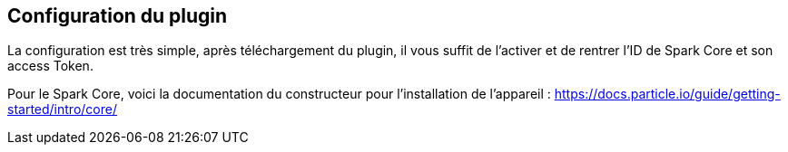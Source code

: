 == Configuration du plugin

La configuration est très simple, après téléchargement du plugin, il vous suffit de l'activer et de rentrer l'ID de Spark Core et son access Token.

Pour le Spark Core, voici la documentation du constructeur pour l'installation de l'appareil : https://docs.particle.io/guide/getting-started/intro/core/

